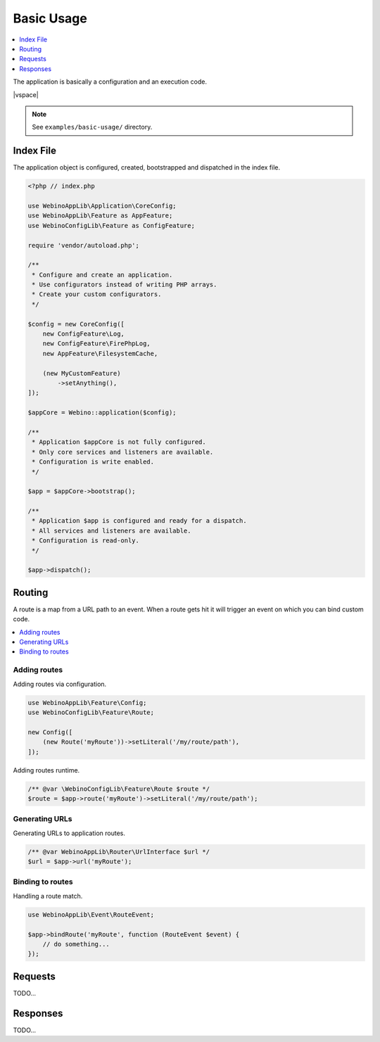 ===========
Basic Usage
===========

.. contents::
    :depth: 1
    :local:


The application is basically a configuration and an execution code.

|vspace|

.. note::
    See ``examples/basic-usage/`` directory.


Index File
==========

The application object is configured, created, bootstrapped and dispatched in the index file.

.. code-block:: php

    <?php // index.php

    use WebinoAppLib\Application\CoreConfig;
    use WebinoAppLib\Feature as AppFeature;
    use WebinoConfigLib\Feature as ConfigFeature;

    require 'vendor/autoload.php';

    /**
     * Configure and create an application.
     * Use configurators instead of writing PHP arrays.
     * Create your custom configurators.
     */

    $config = new CoreConfig([
        new ConfigFeature\Log,
        new ConfigFeature\FirePhpLog,
        new AppFeature\FilesystemCache,

        (new MyCustomFeature)
            ->setAnything(),
    ]);

    $appCore = Webino::application($config);

    /**
     * Application $appCore is not fully configured.
     * Only core services and listeners are available.
     * Configuration is write enabled.
     */

    $app = $appCore->bootstrap();

    /**
     * Application $app is configured and ready for a dispatch.
     * All services and listeners are available.
     * Configuration is read-only.
     */

    $app->dispatch();


Routing
=======

A route is a map from a URL path to an event. When a route gets hit it will trigger an event on which you can bind
custom code.

.. contents::
    :depth: 1
    :local:


Adding routes
^^^^^^^^^^^^^

Adding routes via configuration.

.. code-block:: php

    use WebinoAppLib\Feature\Config;
    use WebinoConfigLib\Feature\Route;

    new Config([
        (new Route('myRoute'))->setLiteral('/my/route/path'),
    ]);


Adding routes runtime.

.. code-block:: php

    /** @var \WebinoConfigLib\Feature\Route $route */
    $route = $app->route('myRoute')->setLiteral('/my/route/path');


Generating URLs
^^^^^^^^^^^^^^^

Generating URLs to application routes.

.. code-block:: php

    /** @var WebinoAppLib\Router\UrlInterface $url */
    $url = $app->url('myRoute');


Binding to routes
^^^^^^^^^^^^^^^^^

Handling a route match.

.. code-block:: php

    use WebinoAppLib\Event\RouteEvent;

    $app->bindRoute('myRoute', function (RouteEvent $event) {
        // do something...
    });


Requests
========

TODO...


Responses
=========

TODO...
